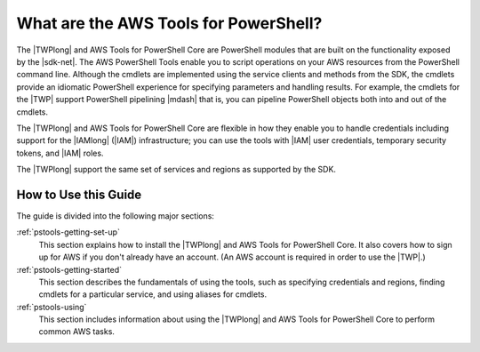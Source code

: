.. _pstools-welcome:

#######################
What are the AWS Tools for PowerShell?
#######################

The |TWPlong| and AWS Tools for PowerShell Core are PowerShell modules that are built on the functionality exposed by the
|sdk-net|. The AWS PowerShell Tools enable you to script operations on your AWS resources from the PowerShell
command line. Although the cmdlets are implemented using the service clients and methods from the
SDK, the cmdlets provide an idiomatic PowerShell experience for specifying parameters and handling
results. For example, the cmdlets for the |TWP| support PowerShell pipelining |mdash| that is, you
can pipeline PowerShell objects both into and out of the cmdlets.

The |TWPlong| and AWS Tools for PowerShell Core are flexible in how they enable you to handle credentials including support for the
|IAMlong| (|IAM|) infrastructure; you can use the tools with |IAM| user credentials, temporary
security tokens, and |IAM| roles.

The |TWPlong| support the same set of services and regions as supported by the SDK.


How to Use this Guide
=====================

The guide is divided into the following major sections:

:ref:`pstools-getting-set-up`
    This section explains how to install the |TWPlong| and AWS Tools for PowerShell Core. It also covers how to sign up for AWS if
    you don't already have an account. (An AWS account is required in order to use the |TWP|.)

:ref:`pstools-getting-started`
    This section describes the fundamentals of using the tools, such as specifying credentials and
    regions, finding cmdlets for a particular service, and using aliases for cmdlets.

:ref:`pstools-using`
    This section includes information about using the |TWPlong| and AWS Tools for PowerShell Core to perform common AWS tasks.




